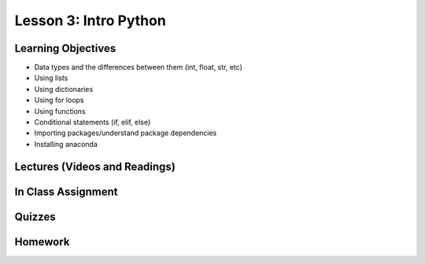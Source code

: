 Lesson 3: Intro Python
======================

Learning Objectives
-------------------

* Data types and the differences between them (int, float, str, etc)
* Using lists
* Using dictionaries
* Using for loops
* Using functions
* Conditional statements (if, elif, else)
* Importing packages/understand package dependencies
* Installing anaconda

Lectures (Videos and Readings)
------------------------------

In Class Assignment
-------------------

Quizzes
-------

Homework
--------